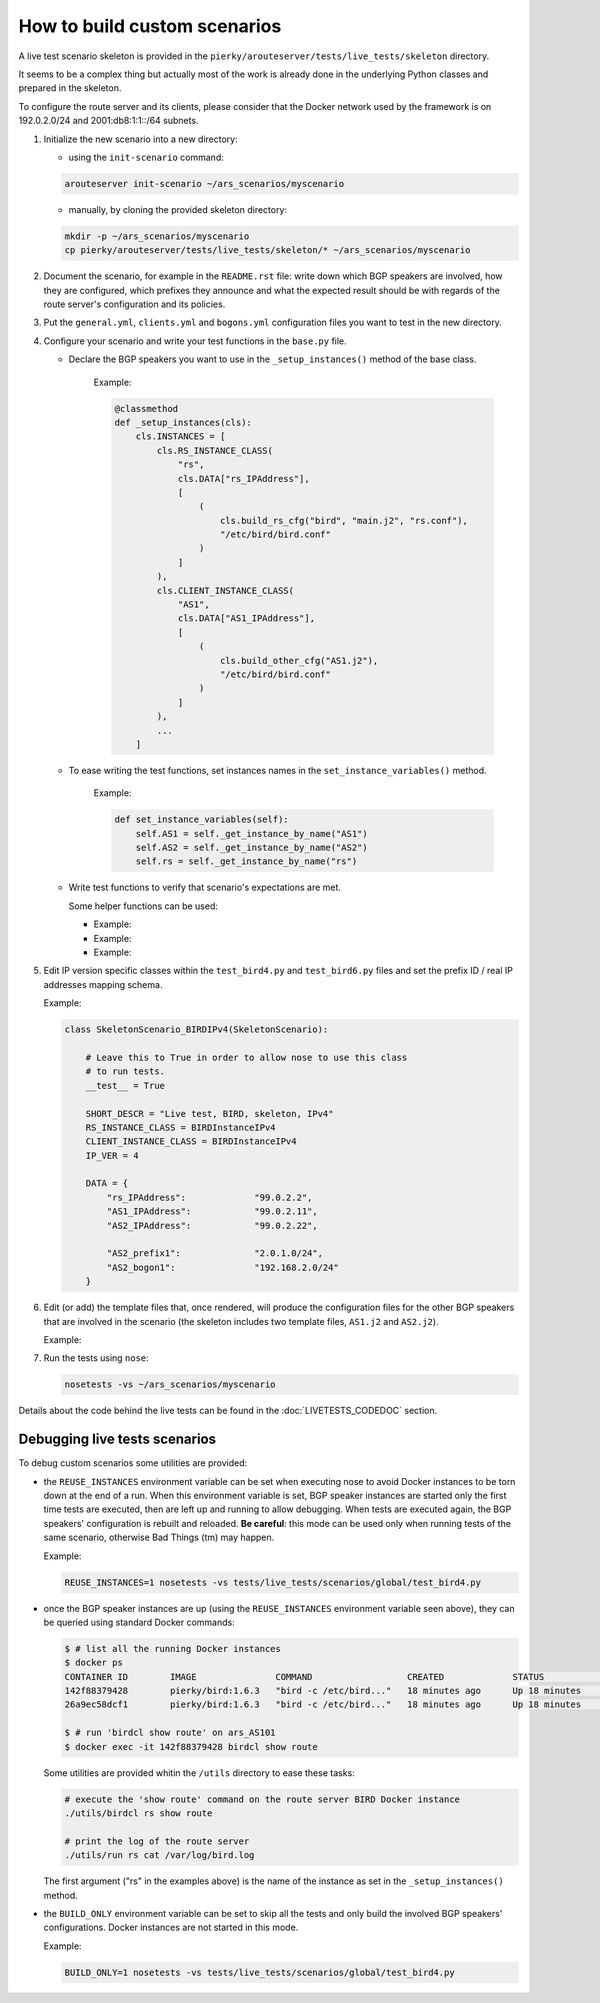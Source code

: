 How to build custom scenarios
-----------------------------

A live test scenario skeleton is provided in the ``pierky/arouteserver/tests/live_tests/skeleton`` directory.

It seems to be a complex thing but actually most of the work is already done in the underlying Python classes and prepared in the skeleton.

To configure the route server and its clients, please consider that the Docker network used by the framework is on 192.0.2.0/24 and 2001:db8:1:1::/64 subnets.

1. Initialize the new scenario into a new directory:

   - using the ``init-scenario`` command:

   .. code:: bash

      arouteserver init-scenario ~/ars_scenarios/myscenario

   - manually, by cloning the provided skeleton directory:

   .. code:: bash

      mkdir -p ~/ars_scenarios/myscenario
      cp pierky/arouteserver/tests/live_tests/skeleton/* ~/ars_scenarios/myscenario

2. Document the scenario, for example in the ``README.rst`` file: write down which BGP speakers are involved, how they are configured, which prefixes they announce and what the expected result should be with regards of the route server's configuration and its policies.

3. Put the ``general.yml``, ``clients.yml`` and ``bogons.yml`` configuration files you want to test in the new directory.

4. Configure your scenario and write your test functions in the ``base.py`` file.

   - Declare the BGP speakers you want to use in the ``_setup_instances()`` method of the base class.

        .. automethod:: pierky.arouteserver.tests.live_tests.skeleton.base.SkeletonScenario._setup_instances
                :noindex:

        Example:

	.. code-block:: python

	    @classmethod
	    def _setup_instances(cls):
                cls.INSTANCES = [
                    cls.RS_INSTANCE_CLASS(
                        "rs",
                        cls.DATA["rs_IPAddress"],
                        [
                            (
                                cls.build_rs_cfg("bird", "main.j2", "rs.conf"),
                                "/etc/bird/bird.conf"
                            )
                        ]
                    ),
                    cls.CLIENT_INSTANCE_CLASS(
                        "AS1",
                        cls.DATA["AS1_IPAddress"],
                        [
                            (
                                cls.build_other_cfg("AS1.j2"),
                                "/etc/bird/bird.conf"
                            )
                        ]
                    ),
	            ...
                ]

   - To ease writing the test functions, set instances names in the ``set_instance_variables()`` method.

        .. automethod:: pierky.arouteserver.tests.live_tests.skeleton.base.SkeletonScenario.set_instance_variables
                :noindex:

        Example:

	.. code-block:: python

            def set_instance_variables(self):
                self.AS1 = self._get_instance_by_name("AS1")
                self.AS2 = self._get_instance_by_name("AS2")
                self.rs = self._get_instance_by_name("rs")

   - Write test functions to verify that scenario's expectations are met.

     Some helper functions can be used:

     - 
        .. automethod:: pierky.arouteserver.tests.live_tests.base.LiveScenario.session_is_up
                :noindex:

        Example:

        .. literalinclude:: ../pierky/arouteserver/tests/live_tests/skeleton/base.py
                :pyobject: SkeletonScenario.test_020_sessions_up

     -
        .. automethod:: pierky.arouteserver.tests.live_tests.base.LiveScenario.receive_route
                :noindex:

        Example:

        .. literalinclude:: ../pierky/arouteserver/tests/live_tests/skeleton/base.py
                :pyobject: SkeletonScenario.test_030_rs_receives_AS2_prefix

     -
        .. automethod:: pierky.arouteserver.tests.live_tests.base.LiveScenario.log_contains
                :noindex:

        Example:

        .. literalinclude:: ../pierky/arouteserver/tests/live_tests/skeleton/base.py
                :pyobject: SkeletonScenario.test_030_rs_rejects_bogon

5. Edit IP version specific classes within the ``test_bird4.py`` and ``test_bird6.py`` files and set the prefix ID / real IP addresses mapping schema.

   .. autoclass:: pierky.arouteserver.tests.live_tests.skeleton.test_bird4.SkeletonScenario_BIRDIPv4
        :noindex:

   Example:

   .. code-block:: python

      class SkeletonScenario_BIRDIPv4(SkeletonScenario):
      
          # Leave this to True in order to allow nose to use this class
          # to run tests.
          __test__ = True
      
          SHORT_DESCR = "Live test, BIRD, skeleton, IPv4"
          RS_INSTANCE_CLASS = BIRDInstanceIPv4
          CLIENT_INSTANCE_CLASS = BIRDInstanceIPv4
          IP_VER = 4
      
          DATA = {
              "rs_IPAddress":             "99.0.2.2",
              "AS1_IPAddress":            "99.0.2.11",
              "AS2_IPAddress":            "99.0.2.22",
      
              "AS2_prefix1":              "2.0.1.0/24",
              "AS2_bogon1":               "192.168.2.0/24"
          }

6. Edit (or add) the template files that, once rendered, will produce the configuration files for the other BGP speakers that are involved in the scenario (the skeleton includes two template files, ``AS1.j2`` and ``AS2.j2``).

   Example:

   .. literalinclude:: ../pierky/arouteserver/tests/live_tests/skeleton/AS2.j2

7. Run the tests using ``nose``:

   .. code:: bash

      nosetests -vs ~/ars_scenarios/myscenario

Details about the code behind the live tests can be found in the :doc:`LIVETESTS_CODEDOC` section.

Debugging live tests scenarios
~~~~~~~~~~~~~~~~~~~~~~~~~~~~~~

To debug custom scenarios some utilities are provided:

- the ``REUSE_INSTANCES`` environment variable can be set when executing nose to avoid Docker instances to be torn down at the end of a run.
  When this environment variable is set, BGP speaker instances are started only the first time tests are executed, then are left up and running to allow debugging. When tests are executed again, the BGP speakers' configuration is rebuilt and reloaded. **Be careful**: this mode can be used only when running tests of the same scenario, otherwise Bad Things (tm) may happen.

  Example:

  .. code:: bash

        REUSE_INSTANCES=1 nosetests -vs tests/live_tests/scenarios/global/test_bird4.py

- once the BGP speaker instances are up (using the ``REUSE_INSTANCES`` environment variable seen above), they can be queried using standard Docker commands:

  .. code-block:: console

        $ # list all the running Docker instances
        $ docker ps
        CONTAINER ID        IMAGE               COMMAND                  CREATED             STATUS              PORTS               NAMES
        142f88379428        pierky/bird:1.6.3   "bird -c /etc/bird..."   18 minutes ago      Up 18 minutes       179/tcp             ars_AS101
        26a9ec58dcf1        pierky/bird:1.6.3   "bird -c /etc/bird..."   18 minutes ago      Up 18 minutes       179/tcp             ars_AS2

        $ # run 'birdcl show route' on ars_AS101
        $ docker exec -it 142f88379428 birdcl show route


  Some utilities are provided whitin the ``/utils`` directory to ease these tasks:

  .. code:: bash

        # execute the 'show route' command on the route server BIRD Docker instance
        ./utils/birdcl rs show route

        # print the log of the route server
        ./utils/run rs cat /var/log/bird.log

  The first argument ("rs" in the examples above) is the name of the instance as set in the ``_setup_instances()`` method.

- the ``BUILD_ONLY`` environment variable can be set to skip all the tests and only build the involved BGP speakers' configurations.
  Docker instances are not started in this mode.

  Example:

  .. code:: bash

        BUILD_ONLY=1 nosetests -vs tests/live_tests/scenarios/global/test_bird4.py
